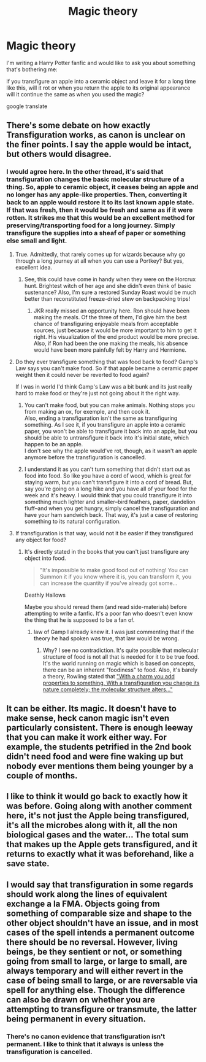 #+TITLE: Magic theory

* Magic theory
:PROPERTIES:
:Author: liukank
:Score: 8
:DateUnix: 1506880439.0
:DateShort: 2017-Oct-01
:FlairText: Discussion
:END:
I'm writing a Harry Potter fanfic and would like to ask you about something that's bothering me:

if you transfigure an apple into a ceramic object and leave it for a long time like this, will it rot or when you return the apple to its original appearance will it continue the same as when you used the magic?

google translate


** There's some debate on how exactly Transfiguration works, as canon is unclear on the finer points. I say the apple would be intact, but others would disagree.
:PROPERTIES:
:Author: Achille-Talon
:Score: 8
:DateUnix: 1506881789.0
:DateShort: 2017-Oct-01
:END:

*** I would agree here. In the other thread, it's said that transfiguration changes the basic molecular structure of a thing. So, apple to ceramic object, it ceases being an apple and no longer has any apple-like properties. Then, converting it back to an apple would restore it to its last known apple state. If that was fresh, then it would be fresh and same as if it were rotten. It strikes me that this would be an excellent method for preserving/transporting food for a long journey. Simply transfigure the supplies into a sheaf of paper or something else small and light.
:PROPERTIES:
:Author: jenorama_CA
:Score: 9
:DateUnix: 1506882267.0
:DateShort: 2017-Oct-01
:END:

**** True. Admittedly, that rarely comes up for wizards because why go through a long journey at all when you can use a Portkey? But yes, excellent idea.
:PROPERTIES:
:Author: Achille-Talon
:Score: 6
:DateUnix: 1506884649.0
:DateShort: 2017-Oct-01
:END:

***** See, this could have come in handy when they were on the Horcrux hunt. Brightest witch of her age and she didn't even think of basic sustenance? Also, I'm sure a restored Sunday Roast would be much better than reconstituted freeze-dried stew on backpacking trips!
:PROPERTIES:
:Author: jenorama_CA
:Score: 1
:DateUnix: 1506888793.0
:DateShort: 2017-Oct-01
:END:

****** JKR really missed an opportunity here. Ron should have been making the meals. Of the three of them, I'd give him the best chance of transfiguring enjoyable meals from acceptable sources, just because it would be more important to him to get it right. His visualization of the end product would be more precise. Also, if Ron had been the one making the meals, his absence would have been more painfully felt by Harry and Hermione.
:PROPERTIES:
:Author: wordhammer
:Score: 9
:DateUnix: 1506891995.0
:DateShort: 2017-Oct-02
:END:


**** Do they ever transfigure something that was food back to food? Gamp's Law says you can't make food. So if that apple became a ceramic paper weight then it could never be reverted to food again?

If I was in world I'd think Gamp's Law was a bit bunk and its just really hard to make food or they're just not going about it the right way.
:PROPERTIES:
:Author: ashez2ashes
:Score: 2
:DateUnix: 1506962122.0
:DateShort: 2017-Oct-02
:END:

***** You can't make food, but you can make animals. Nothing stops you from making an ox, for exemple, and then cook it.\\
Also, ending a transfiguration isn't the same as transfiguring something. As I see it, if you transfigure an apple into a ceramic paper, you won't be able to transfigure it back into an apple, but you should be able to untransfigure it back into it's initial state, which happen to be an apple.\\
I don't see why the apple would've rot, though, as it wasn't an apple anymore before the transfiguration is cancelled.
:PROPERTIES:
:Author: AnIndividualist
:Score: 2
:DateUnix: 1507018334.0
:DateShort: 2017-Oct-03
:END:


***** I understand it as you can't turn something that didn't start out as food into food. So like you have a cord of wood, which is great for staying warm, but you can't transfigure it into a cord of bread. But, say you're going on a long hike and you have all of your food for the week and it's heavy. I would think that you could transfigure it into something much lighter and smaller--bird feathers, paper, dandelion fluff--and when you get hungry, simply cancel the transfiguration and have your ham sandwich back. That way, it's just a case of restoring something to its natural configuration.
:PROPERTIES:
:Author: jenorama_CA
:Score: 1
:DateUnix: 1506978094.0
:DateShort: 2017-Oct-03
:END:


**** If transfiguration is that way, would not it be easier if they transfigured any object for food?
:PROPERTIES:
:Author: liukank
:Score: 1
:DateUnix: 1506891393.0
:DateShort: 2017-Oct-02
:END:

***** It's directly stated in the books that you can't just transfigure any object into food.

#+begin_quote
  "It's impossible to make good food out of nothing! You can Summon it if you know where it is, you can transform it, you can increase the quantity if you've already got some...
#+end_quote

Deathly Hallows

Maybe you should reread them (and read side-materials) before attempting to write a fanfic. It's a poor fan who doesn't even know the thing that he is supposed to be a fan of.
:PROPERTIES:
:Author: Satanniel
:Score: 4
:DateUnix: 1506893919.0
:DateShort: 2017-Oct-02
:END:

****** law of Gamp I already knew it. I was just commenting that if the theory he had spoken was true, that law would be wrong.
:PROPERTIES:
:Author: liukank
:Score: 1
:DateUnix: 1506959113.0
:DateShort: 2017-Oct-02
:END:

******* Why? I see no contradiction. It's quite possible that molecular structure of food is not all that is needed for it to be true food. It's the world running on magic which is based on concepts, there can be an inherent "foodiness" to food. Also, it's barely a theory, Rowling stated that [[http://www.accio-quote.org/articles/1998/1298-herald-simpson.html]["With a charm you add properties to something. With a transfiguration you change its nature completely; the molecular structure alters..."]]
:PROPERTIES:
:Author: Satanniel
:Score: 1
:DateUnix: 1506977864.0
:DateShort: 2017-Oct-03
:END:


** It can be either. Its magic. It doesn't have to make sense, heck canon magic isn't even particularly consistent. There is enough leeway that you can make it work either way. For example, the students petrified in the 2nd book didn't need food and were fine waking up but nobody ever mentions them being younger by a couple of months.
:PROPERTIES:
:Author: herO_wraith
:Score: 4
:DateUnix: 1506891127.0
:DateShort: 2017-Oct-02
:END:


** I like to think it would go back to exactly how it was before. Going along with another comment here, it's not just the Apple being transfigured, it's all the microbes along with it, all the non biological gases and the water... The total sum that makes up the Apple gets transfigured, and it returns to exactly what it was beforehand, like a save state.
:PROPERTIES:
:Author: girlikecupcake
:Score: 2
:DateUnix: 1506891168.0
:DateShort: 2017-Oct-02
:END:


** I would say that transfiguration in some regards should work along the lines of equivalent exchange a la FMA. Objects going from something of comparable size and shape to the other object shouldn't have an issue, and in most cases of the spell intends a permanent outcome there should be no reversal. However, living beings, be they sentient or not, or something going from small to large, or large to small, are always temporary and will either revert in the case of being small to large, or are reversable via spell for anything else. Though the difference can also be drawn on whether you are attempting to transfigure or transmute, the latter being permanent in every situation.
:PROPERTIES:
:Score: 1
:DateUnix: 1506894803.0
:DateShort: 2017-Oct-02
:END:

*** There's no canon evidence that transfiguration isn't permanent. I like to think that it always is unless the transfiguration is cancelled.
:PROPERTIES:
:Author: AnIndividualist
:Score: 2
:DateUnix: 1507018753.0
:DateShort: 2017-Oct-03
:END:
